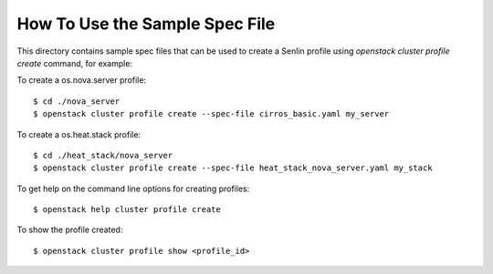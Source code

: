 How To Use the Sample Spec File
===============================

This directory contains sample spec files that can be used to create a Senlin
profile using `openstack cluster profile create` command, for example:

To create a os.nova.server profile::

  $ cd ./nova_server
  $ openstack cluster profile create --spec-file cirros_basic.yaml my_server

To create a os.heat.stack profile::

  $ cd ./heat_stack/nova_server
  $ openstack cluster profile create --spec-file heat_stack_nova_server.yaml my_stack

To get help on the command line options for creating profiles::

  $ openstack help cluster profile create

To show the profile created::

  $ openstack cluster profile show <profile_id>
